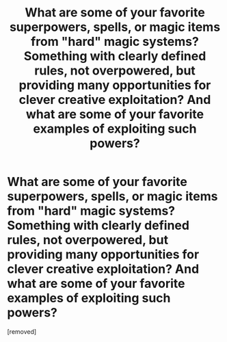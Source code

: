 #+TITLE: What are some of your favorite superpowers, spells, or magic items from "hard" magic systems? Something with clearly defined rules, not overpowered, but providing many opportunities for clever creative exploitation? And what are some of your favorite examples of exploiting such powers?

* What are some of your favorite superpowers, spells, or magic items from "hard" magic systems? Something with clearly defined rules, not overpowered, but providing many opportunities for clever creative exploitation? And what are some of your favorite examples of exploiting such powers?
:PROPERTIES:
:Score: 1
:DateUnix: 1590126359.0
:DateShort: 2020-May-22
:END:
[removed]

